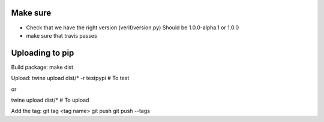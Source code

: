 Make sure
=========

- Check that we have the right version (verif/version.py)
  Should be 1.0.0-alpha.1 or 1.0.0
- make sure that travis passes

Uploading to pip
================
Build package:
make dist

Upload:
twine upload dist/* -r testpypi     # To test

or

twine upload dist/*                 # To upload

Add the tag:
git tag <tag name>
git push
git push --tags
